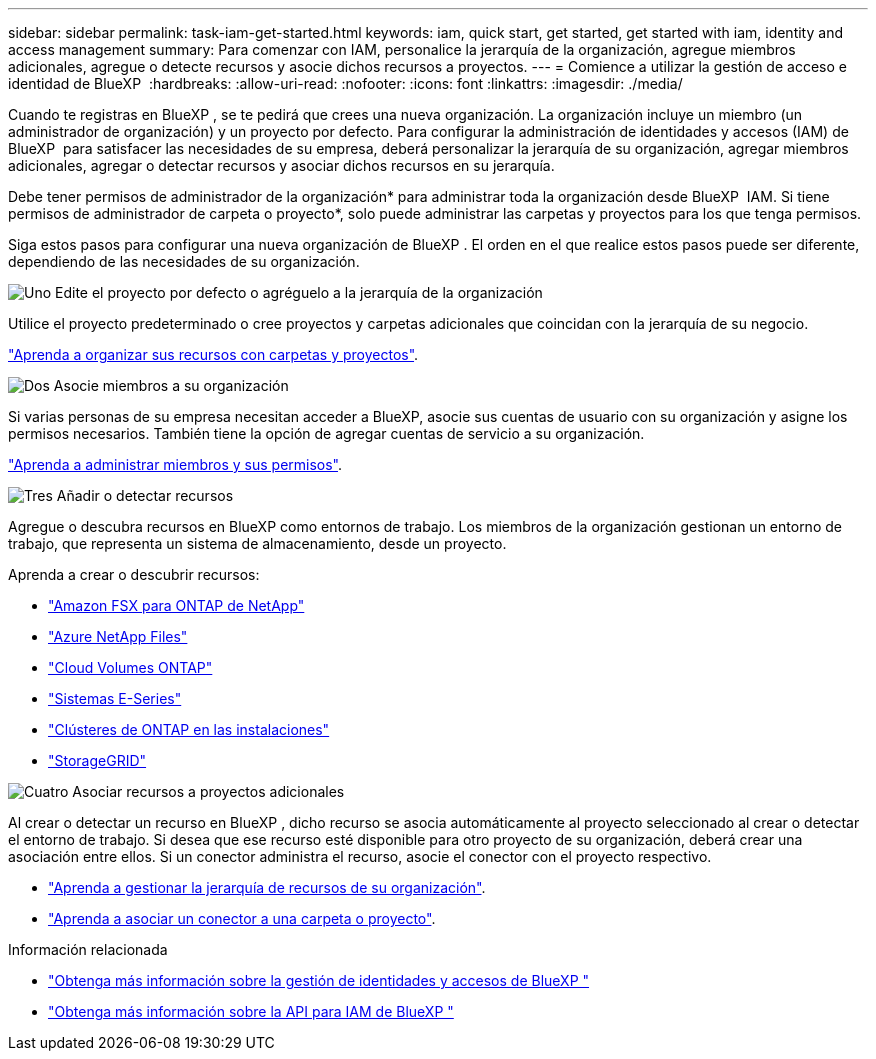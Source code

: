 ---
sidebar: sidebar 
permalink: task-iam-get-started.html 
keywords: iam, quick start, get started, get started with iam, identity and access management 
summary: Para comenzar con IAM, personalice la jerarquía de la organización, agregue miembros adicionales, agregue o detecte recursos y asocie dichos recursos a proyectos. 
---
= Comience a utilizar la gestión de acceso e identidad de BlueXP 
:hardbreaks:
:allow-uri-read: 
:nofooter: 
:icons: font
:linkattrs: 
:imagesdir: ./media/


[role="lead"]
Cuando te registras en BlueXP , se te pedirá que crees una nueva organización. La organización incluye un miembro (un administrador de organización) y un proyecto por defecto. Para configurar la administración de identidades y accesos (IAM) de BlueXP  para satisfacer las necesidades de su empresa, deberá personalizar la jerarquía de su organización, agregar miembros adicionales, agregar o detectar recursos y asociar dichos recursos en su jerarquía.

Debe tener permisos de administrador de la organización* para administrar toda la organización desde BlueXP  IAM. Si tiene permisos de administrador de carpeta o proyecto*, solo puede administrar las carpetas y proyectos para los que tenga permisos.

Siga estos pasos para configurar una nueva organización de BlueXP . El orden en el que realice estos pasos puede ser diferente, dependiendo de las necesidades de su organización.

.image:https://raw.githubusercontent.com/NetAppDocs/common/main/media/number-1.png["Uno"] Edite el proyecto por defecto o agréguelo a la jerarquía de la organización
[role="quick-margin-para"]
Utilice el proyecto predeterminado o cree proyectos y carpetas adicionales que coincidan con la jerarquía de su negocio.

[role="quick-margin-para"]
link:task-iam-manage-folders-projects.html["Aprenda a organizar sus recursos con carpetas y proyectos"].

.image:https://raw.githubusercontent.com/NetAppDocs/common/main/media/number-2.png["Dos"] Asocie miembros a su organización
[role="quick-margin-para"]
Si varias personas de su empresa necesitan acceder a BlueXP, asocie sus cuentas de usuario con su organización y asigne los permisos necesarios. También tiene la opción de agregar cuentas de servicio a su organización.

[role="quick-margin-para"]
link:task-iam-manage-members-permissions.html["Aprenda a administrar miembros y sus permisos"].

.image:https://raw.githubusercontent.com/NetAppDocs/common/main/media/number-3.png["Tres"] Añadir o detectar recursos
[role="quick-margin-para"]
Agregue o descubra recursos en BlueXP como entornos de trabajo. Los miembros de la organización gestionan un entorno de trabajo, que representa un sistema de almacenamiento, desde un proyecto.

[role="quick-margin-para"]
Aprenda a crear o descubrir recursos:

[role="quick-margin-list"]
* https://docs.netapp.com/us-en/bluexp-fsx-ontap/index.html["Amazon FSX para ONTAP de NetApp"^]
* https://docs.netapp.com/us-en/bluexp-azure-netapp-files/index.html["Azure NetApp Files"^]
* https://docs.netapp.com/us-en/bluexp-cloud-volumes-ontap/index.html["Cloud Volumes ONTAP"^]
* https://docs.netapp.com/us-en/bluexp-e-series/index.html["Sistemas E-Series"^]
* https://docs.netapp.com/us-en/bluexp-ontap-onprem/index.html["Clústeres de ONTAP en las instalaciones"^]
* https://docs.netapp.com/us-en/bluexp-storagegrid/index.html["StorageGRID"^]


.image:https://raw.githubusercontent.com/NetAppDocs/common/main/media/number-4.png["Cuatro"] Asociar recursos a proyectos adicionales
[role="quick-margin-para"]
Al crear o detectar un recurso en BlueXP , dicho recurso se asocia automáticamente al proyecto seleccionado al crear o detectar el entorno de trabajo. Si desea que ese recurso esté disponible para otro proyecto de su organización, deberá crear una asociación entre ellos. Si un conector administra el recurso, asocie el conector con el proyecto respectivo.

[role="quick-margin-list"]
* link:task-iam-manage-resources.html["Aprenda a gestionar la jerarquía de recursos de su organización"].
* link:task-iam-associate-connectors.html["Aprenda a asociar un conector a una carpeta o proyecto"].


.Información relacionada
* link:concept-identity-and-access-management.html["Obtenga más información sobre la gestión de identidades y accesos de BlueXP "]
* https://docs.netapp.com/us-en/bluexp-automation/tenancyv4/overview.html["Obtenga más información sobre la API para IAM de BlueXP "^]


